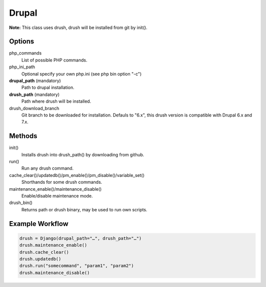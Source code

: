 Drupal
======

**Note:** This class uses drush, drush will be installed from git by init().

Options
-------

php_commands
    List of possible PHP commands.

php_ini_path
    Optional specify your own php.ini (see php bin option "-c")

**drupal_path** (mandatory)
    Path to drupal installation.

**drush_path** (mandatory)
    Path where drush will be installed.

drush_download_branch
    Git branch to be downloaded for installation. Defauls to "6.x", this
    drush version is compatible with Drupal 6.x and 7.x.

Methods
-------

init()
    Installs drush into drush_path() by downloading from github.

run()
    Run any drush command.

cache_clear()/updatedb()/pm_enable()/pm_disable()/variable_set()
    Shorthands for some drush commands.

maintenance_enable()/maintenance_disable()
    Enable/disable maintenance mode.

drush_bin()
    Returns path or drush binary, may be used to run own scripts.

Example Workflow
----------------

.. code:: python

    drush = Django(drupal_path="…", drush_path="…")
    drush.maintenance_enable()
    drush.cache_clear()
    drush.updatedb()
    drush.run("somecommand", "param1", "param2")
    drush.maintenance_disable()